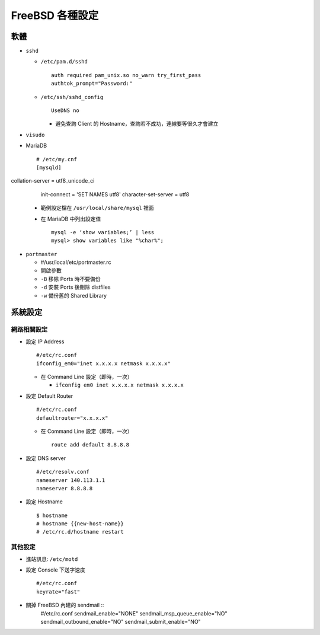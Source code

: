================
FreeBSD 各種設定
================

軟體
----

* ``sshd``

  - ``/etc/pam.d/sshd`` ::

      auth required pam_unix.so no_warn try_first_pass
      authtok_prompt="Password:"

  - ``/etc/ssh/sshd_config`` ::

      UseDNS no

    + 避免查詢 Client 的 Hostname，查詢若不成功，連線要等很久才會建立

* ``visudo``

* MariaDB ::

    # /etc/my.cnf
    [mysqld] collation-server = utf8_unicode_ci
    init-connect = 'SET NAMES utf8'
    character-set-server = utf8

  - 範例設定檔在 ``/usr/local/share/mysql`` 裡面
  - 在 MariaDB 中列出設定值 ::

      mysql -e ‘show variables;’ | less
      mysql> show variables like "%char%";

* ``portmaster``

  - #/usr/local/etc/portmaster.rc
  - 開啟參數
  - ``-B`` 移除 Ports 時不要備份
  - ``-d`` 安裝 Ports 後刪除 distfiles
  - ``-w`` 備份舊的 Shared Library

系統設定
--------

網路相關設定
~~~~~~~~~~~~

* 設定 IP Address ::

    #/etc/rc.conf
    ifconfig_em0="inet x.x.x.x netmask x.x.x.x"

  - 在 Command Line 設定（即時，一次）

    + ``ifconfig em0 inet x.x.x.x netmask x.x.x.x``

* 設定 Default Router ::

    #/etc/rc.conf
    defaultrouter="x.x.x.x"

  - 在 Command Line 設定（即時，一次） ::

      route add default 8.8.8.8

* 設定 DNS server ::

    #/etc/resolv.conf
    nameserver 140.113.1.1
    nameserver 8.8.8.8

* 設定 Hostname ::

    $ hostname
    # hostname {{new-host-name}}
    # /etc/rc.d/hostname restart

其他設定
~~~~~~~~

* 進站訊息: ``/etc/motd``

* 設定 Console 下送字速度 ::

    #/etc/rc.conf
    keyrate="fast"

* 關掉 FreeBSD 內建的 sendmail ::
    #/etc/rc.conf
    sendmail_enable="NONE"
    sendmail_msp_queue_enable="NO"
    sendmail_outbound_enable="NO"
    sendmail_submit_enable="NO"

